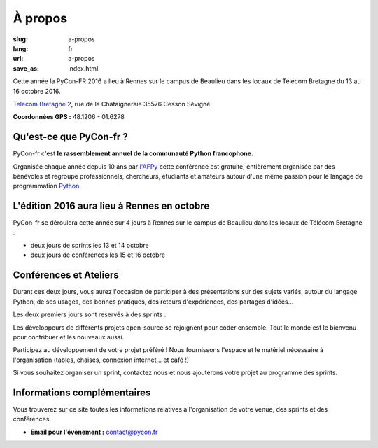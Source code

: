 À propos
########

:slug: a-propos
:lang: fr
:url: a-propos
:save_as: index.html

Cette année la PyCon-FR 2016 a lieu à Rennes sur le campus de Beaulieu
dans les locaux de Télécom Bretagne du 13 au 16 octobre 2016.

`Telecom Bretagne <http://www.telecom-bretagne.eu/ecole/campus_de_rennes/>`_
2, rue de la Châtaigneraie
35576 Cesson Sévigné

**Coordonnées GPS :** 48.1206 - 01.6278

.. image:: ../images/incubateur-telecom-bretagne-entree.jpg
    :alt: Entrée de l'incubateur tout neuf de Telecom-Bretagne à Rennes
    :align: center


Qu'est-ce que PyCon-fr ?
========================

PyCon-fr c'est **le rassemblement annuel de la communauté Python
francophone**.

Organisée chaque année depuis 10 ans par `l'AFPy`_ cette conférence
est gratuite, entièrement organisée par des bénévoles et regroupe
professionnels, chercheurs, étudiants et amateurs autour d'une même
passion pour le langage de programmation Python_.

.. _`l'AFPy`: http://www.afpy.org/
.. _Python: http://www.python.org/

L'édition 2016 aura lieu à Rennes en octobre
============================================

PyCon-fr se déroulera cette année sur 4 jours à Rennes sur le campus
de Beaulieu dans les locaux de Télécom Bretagne :

- deux jours de sprints les 13 et 14 octobre
- deux jours de conférences les 15 et 16 octobre


Conférences et Ateliers
=======================

Durant ces deux jours, vous aurez l'occasion de participer à des
présentations sur des sujets variés, autour du langage Python, de ses
usages, des bonnes pratiques, des retours d'expériences, des partages
d'idées…

Les deux premiers jours sont reservés à des sprints :

Les développeurs de différents projets open-source se rejoignent 
pour coder ensemble. Tout le monde est le bienvenu pour contribuer et les nouveaux aussi.

Participez au développement de votre projet préféré ! Nous fournissons
l'espace et le matériel nécessaire à l'organisation (tables, chaises,
connexion internet… et café !)

Si vous souhaitez organiser un sprint, contactez nous et nous
ajouterons votre projet au programme des sprints.


Informations complémentaires
============================

Vous trouverez sur ce site toutes les informations relatives à
l'organisation de votre venue, des sprints et des conférences.

- **Email pour l'évènement :** `contact@pycon.fr <contact@pycon.fr>`_
